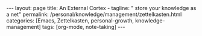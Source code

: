 #+BEGIN_EXPORT html
---
layout: page
title: An External Cortex -
tagline: " store your knowledge as a net"
permalink: /personal/knowledge/management/zettelkasten.html
categories: [Emacs, Zettelkasten, personal-growth, knowledge-management]
tags: [org-mode, note-taking]
---
#+END_EXPORT

#+STARTUP: showall
#+OPTIONS: tags:nil num:nil \n:nil @:t ::t |:t ^:{} _:{} *:t
#+TOC: headlines 2
#+PROPERTY:header-args :results output :exports both :eval no-export
